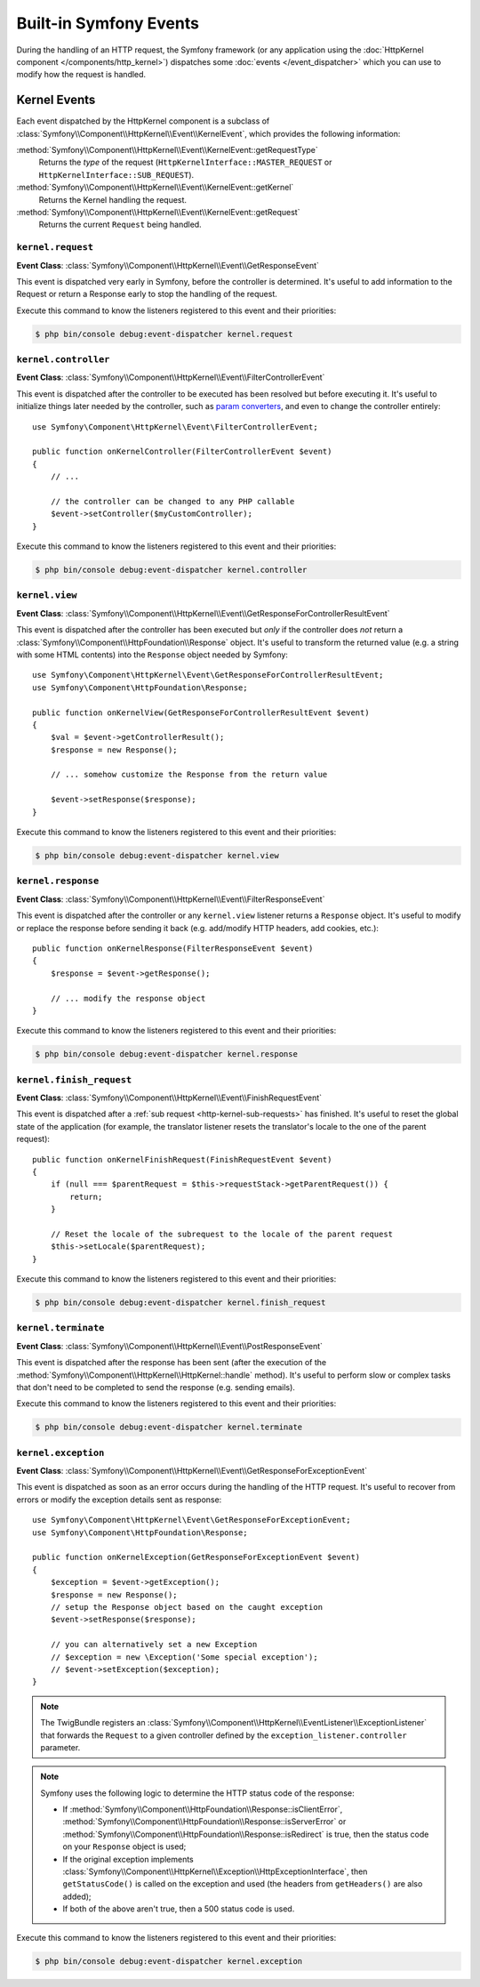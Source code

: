 Built-in Symfony Events
=======================

During the handling of an HTTP request, the Symfony framework (or any
application using the :doc:`HttpKernel component </components/http_kernel>`)
dispatches some :doc:`events </event_dispatcher>` which you can use to modify
how the request is handled.

Kernel Events
-------------

Each event dispatched by the HttpKernel component is a subclass of
:class:`Symfony\\Component\\HttpKernel\\Event\\KernelEvent`, which provides the
following information:

:method:`Symfony\\Component\\HttpKernel\\Event\\KernelEvent::getRequestType`
    Returns the *type* of the request (``HttpKernelInterface::MASTER_REQUEST``
    or ``HttpKernelInterface::SUB_REQUEST``).

:method:`Symfony\\Component\\HttpKernel\\Event\\KernelEvent::getKernel`
    Returns the Kernel handling the request.

:method:`Symfony\\Component\\HttpKernel\\Event\\KernelEvent::getRequest`
    Returns the current ``Request`` being handled.

.. _kernel-core-request:

``kernel.request``
~~~~~~~~~~~~~~~~~~

**Event Class**: :class:`Symfony\\Component\\HttpKernel\\Event\\GetResponseEvent`

This event is dispatched very early in Symfony, before the controller is
determined. It's useful to add information to the Request or return a Response
early to stop the handling of the request.

.. seealso::

    Read more on the :ref:`kernel.request event <component-http-kernel-kernel-request>`.

Execute this command to know the listeners registered to this event and their
priorities:

.. code-block:: terminal

    $ php bin/console debug:event-dispatcher kernel.request

``kernel.controller``
~~~~~~~~~~~~~~~~~~~~~

**Event Class**: :class:`Symfony\\Component\\HttpKernel\\Event\\FilterControllerEvent`

This event is dispatched after the controller to be executed has been resolved
but before executing it. It's useful to initialize things later needed by the
controller, such as `param converters`_, and even to change the controller
entirely::

    use Symfony\Component\HttpKernel\Event\FilterControllerEvent;

    public function onKernelController(FilterControllerEvent $event)
    {
        // ...

        // the controller can be changed to any PHP callable
        $event->setController($myCustomController);
    }

.. seealso::

    Read more on the :ref:`kernel.controller event <component-http-kernel-kernel-controller>`.

Execute this command to know the listeners registered to this event and their
priorities:

.. code-block:: terminal

    $ php bin/console debug:event-dispatcher kernel.controller

``kernel.view``
~~~~~~~~~~~~~~~

**Event Class**: :class:`Symfony\\Component\\HttpKernel\\Event\\GetResponseForControllerResultEvent`

This event is dispatched after the controller has been executed but *only* if
the controller does *not* return a :class:`Symfony\\Component\\HttpFoundation\\Response`
object. It's useful to transform the returned value (e.g. a string with some
HTML contents) into the ``Response`` object needed by Symfony::

    use Symfony\Component\HttpKernel\Event\GetResponseForControllerResultEvent;
    use Symfony\Component\HttpFoundation\Response;

    public function onKernelView(GetResponseForControllerResultEvent $event)
    {
        $val = $event->getControllerResult();
        $response = new Response();

        // ... somehow customize the Response from the return value

        $event->setResponse($response);
    }

.. seealso::

    Read more on the :ref:`kernel.view event <component-http-kernel-kernel-view>`.

Execute this command to know the listeners registered to this event and their
priorities:

.. code-block:: terminal

    $ php bin/console debug:event-dispatcher kernel.view

``kernel.response``
~~~~~~~~~~~~~~~~~~~

**Event Class**: :class:`Symfony\\Component\\HttpKernel\\Event\\FilterResponseEvent`

This event is dispatched after the controller or any ``kernel.view`` listener
returns a ``Response`` object. It's useful to modify or replace the response
before sending it back (e.g. add/modify HTTP headers, add cookies, etc.)::

    public function onKernelResponse(FilterResponseEvent $event)
    {
        $response = $event->getResponse();

        // ... modify the response object
    }

.. seealso::

    Read more on the :ref:`kernel.response event <component-http-kernel-kernel-response>`.

Execute this command to know the listeners registered to this event and their
priorities:

.. code-block:: terminal

    $ php bin/console debug:event-dispatcher kernel.response

``kernel.finish_request``
~~~~~~~~~~~~~~~~~~~~~~~~~

**Event Class**: :class:`Symfony\\Component\\HttpKernel\\Event\\FinishRequestEvent`

This event is dispatched after a :ref:`sub request <http-kernel-sub-requests>`
has finished. It's useful to reset the global state of the application (for
example, the translator listener resets the translator's locale to the one of
the parent request)::

    public function onKernelFinishRequest(FinishRequestEvent $event)
    {
        if (null === $parentRequest = $this->requestStack->getParentRequest()) {
            return;
        }

        // Reset the locale of the subrequest to the locale of the parent request
        $this->setLocale($parentRequest);
    }

Execute this command to know the listeners registered to this event and their
priorities:

.. code-block:: terminal

    $ php bin/console debug:event-dispatcher kernel.finish_request

``kernel.terminate``
~~~~~~~~~~~~~~~~~~~~

**Event Class**: :class:`Symfony\\Component\\HttpKernel\\Event\\PostResponseEvent`

This event is dispatched after the response has been sent (after the execution
of the :method:`Symfony\\Component\\HttpKernel\\HttpKernel::handle` method).
It's useful to perform slow or complex tasks that don't need to be completed to
send the response (e.g. sending emails).

.. seealso::

    Read more on the :ref:`kernel.terminate event <component-http-kernel-kernel-terminate>`.

Execute this command to know the listeners registered to this event and their
priorities:

.. code-block:: terminal

    $ php bin/console debug:event-dispatcher kernel.terminate

.. _kernel-kernel.exception:

``kernel.exception``
~~~~~~~~~~~~~~~~~~~~

**Event Class**: :class:`Symfony\\Component\\HttpKernel\\Event\\GetResponseForExceptionEvent`

This event is dispatched as soon as an error occurs during the handling of the
HTTP request. It's useful to recover from errors or modify the exception details
sent as response::

    use Symfony\Component\HttpKernel\Event\GetResponseForExceptionEvent;
    use Symfony\Component\HttpFoundation\Response;

    public function onKernelException(GetResponseForExceptionEvent $event)
    {
        $exception = $event->getException();
        $response = new Response();
        // setup the Response object based on the caught exception
        $event->setResponse($response);

        // you can alternatively set a new Exception
        // $exception = new \Exception('Some special exception');
        // $event->setException($exception);
    }

.. note::

    The TwigBundle registers an :class:`Symfony\\Component\\HttpKernel\\EventListener\\ExceptionListener`
    that forwards the ``Request`` to a given controller defined by the
    ``exception_listener.controller`` parameter.

.. note::

    Symfony uses the following logic to determine the HTTP status code of the
    response:

    * If :method:`Symfony\\Component\\HttpFoundation\\Response::isClientError`,
      :method:`Symfony\\Component\\HttpFoundation\\Response::isServerError` or
      :method:`Symfony\\Component\\HttpFoundation\\Response::isRedirect` is true,
      then the status code on your ``Response`` object is used;

    * If the original exception implements
      :class:`Symfony\\Component\\HttpKernel\\Exception\\HttpExceptionInterface`,
      then ``getStatusCode()`` is called on the exception and used (the headers
      from ``getHeaders()`` are also added);

    * If both of the above aren't true, then a 500 status code is used.

.. seealso::

    Read more on the :ref:`kernel.exception event <component-http-kernel-kernel-exception>`.

Execute this command to know the listeners registered to this event and their
priorities:

.. code-block:: terminal

    $ php bin/console debug:event-dispatcher kernel.exception

.. _`param converters`: https://symfony.com/doc/master/bundles/SensioFrameworkExtraBundle/annotations/converters.html
